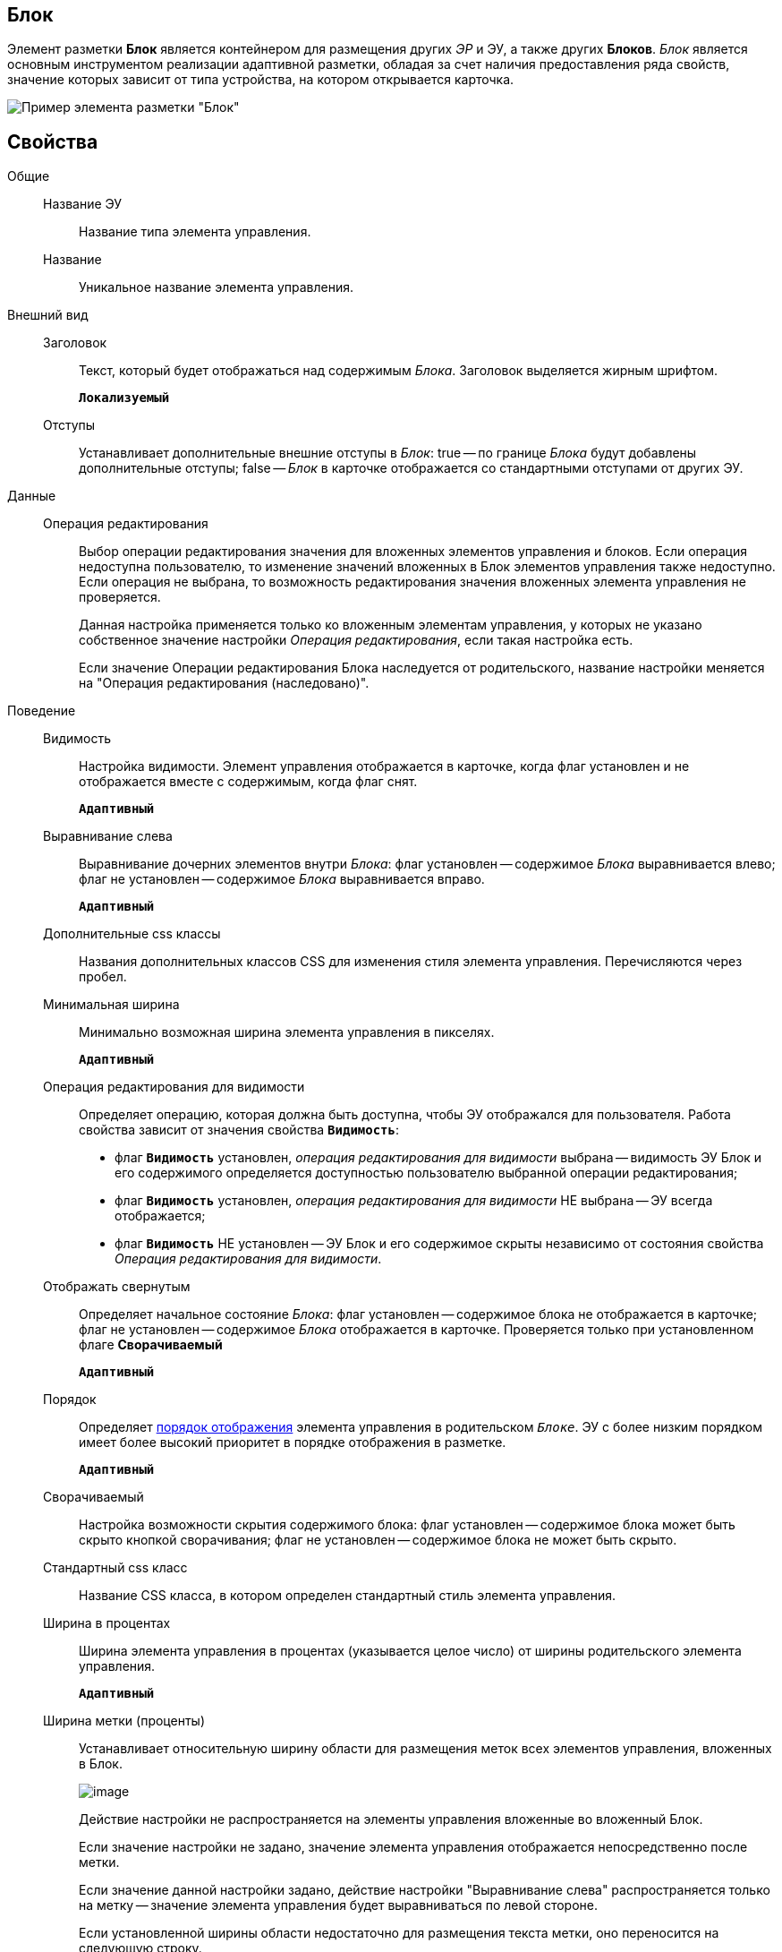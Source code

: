
== Блок

Элемент разметки *Блок* является контейнером для размещения других _ЭР_ и ЭУ, а также других *Блоков*. _Блок_ является основным инструментом реализации адаптивной разметки, обладая за счет наличия предоставления ряда свойств, значение которых зависит от типа устройства, на котором открывается карточка.

image::le_block_sample.png[Пример элемента разметки "Блок"]

== Свойства

Общие::
Название ЭУ:::
Название типа элемента управления.
Название:::
Уникальное название элемента управления.
Внешний вид::
Заголовок:::
Текст, который будет отображаться над содержимым _Блока_. Заголовок выделяется жирным шрифтом.
+
`*Локализуемый*`
Отступы:::
Устанавливает дополнительные внешние отступы в _Блок_: true -- по границе _Блока_ будут добавлены дополнительные отступы; false -- _Блок_ в карточке отображается со стандартными отступами от других ЭУ.
Данные::
Операция редактирования:::
Выбор операции редактирования значения для вложенных элементов управления и блоков. Если операция недоступна пользователю, то изменение значений вложенных в Блок элементов управления также недоступно. Если операция не выбрана, то возможность редактирования значения вложенных элемента управления не проверяется.
+
Данная настройка применяется только ко вложенным элементам управления, у которых не указано собственное значение настройки _Операция редактирования_, если такая настройка есть.
+
Если значение Операции редактирования Блока наследуется от родительского, название настройки меняется на "Операция редактирования (наследовано)".
Поведение::
Видимость:::
Настройка видимости. Элемент управления отображается в карточке, когда флаг установлен и не отображается вместе с содержимым, когда флаг снят.
+
`*Адаптивный*`
Выравнивание слева:::
Выравнивание дочерних элементов внутри _Блока_: флаг установлен -- содержимое _Блока_ выравнивается влево; флаг не установлен -- содержимое _Блока_ выравнивается вправо.
+
`*Адаптивный*`
Дополнительные css классы:::
Названия дополнительных классов CSS для изменения стиля элемента управления. Перечисляются через пробел.
Минимальная ширина:::
Минимально возможная ширина элемента управления в пикселях.
+
`*Адаптивный*`
Операция редактирования для видимости:::
Определяет операцию, которая должна быть доступна, чтобы ЭУ отображался для пользователя. Работа свойства зависит от значения свойства `*Видимость*`:
+
* флаг `*Видимость*` установлен, _операция редактирования для видимости_ выбрана -- видимость ЭУ Блок и его содержимого определяется доступностью пользователю выбранной операции редактирования;
* флаг `*Видимость*` установлен, _операция редактирования для видимости_ НЕ выбрана -- ЭУ всегда отображается;
* флаг `*Видимость*` НЕ установлен -- ЭУ Блок и его содержимое скрыты независимо от состояния свойства _Операция редактирования для видимости_.
Отображать свернутым:::
Определяет начальное состояние _Блока_: флаг установлен -- содержимое блока не отображается в карточке; флаг не установлен -- содержимое _Блока_ отображается в карточке. Проверяется только при установленном флаге *Сворачиваемый*
+
`*Адаптивный*`
Порядок:::
Определяет xref:layoutsBlockControlsOrder.adoc[порядок отображения] элемента управления в родительском `_Блоке_`. ЭУ с более низким порядком имеет более высокий приоритет в порядке отображения в разметке.
+
`*Адаптивный*`
Сворачиваемый:::
Настройка возможности скрытия содержимого блока: флаг установлен -- содержимое блока может быть скрыто кнопкой сворачивания; флаг не установлен -- содержимое блока не может быть скрыто.
Стандартный css класс:::
Название CSS класса, в котором определен стандартный стиль элемента управления.
Ширина в процентах:::
Ширина элемента управления в процентах (указывается целое число) от ширины родительского элемента управления.
+
`*Адаптивный*`
Ширина метки (проценты):::
Устанавливает относительную ширину области для размещения меток всех элементов управления, вложенных в Блок.
+
image::blockWithAlignment.png[image]
+
Действие настройки не распространяется на элементы управления вложенные во вложенный Блок.
+
Если значение настройки не задано, значение элемента управления отображается непосредственно после метки.
+
Если значение данной настройки задано, действие настройки "Выравнивание слева" распространяется только на метку -- значение элемента управления будет выравниваться по левой стороне.
+
Если установленной ширины области недостаточно для размещения текста метки, оно переносится на следующую строку.
+
Действие настройки не распространяется на следующие элементы управления с меткой: "Файл", "Файл замечаний", "Контейнер строка".
+
`*Адаптивный*`
События::
Перед разворачиванием:::
Вызывается перед разворачиванием _Блока_ кнопкой image:buttons/bt_expand.png[Развернуть].
Перед сворачиванием:::
Вызывается перед сворачиванием _Блока_ кнопкой image:buttons/bt_collapse.png[Свернуть].
При наведении курсора:::
Вызывается при входе курсора мыши в область элемента управления.
При отведении курсора:::
Вызывается, когда курсор мыши покидает область элемента управления.
При разворачивании:::
Вызывается после разворачивания _Блока_ кнопкой image:buttons/bt_expand.png[Развернуть].
При сворачивании:::
Вызывается после сворачивания _Блока_ кнопкой image:buttons/bt_collapse.png[Свернуть].
При щелчке:::
Вызывается при щелчке мыши по любой области _Блока_ или подчиненного элемента управления.
